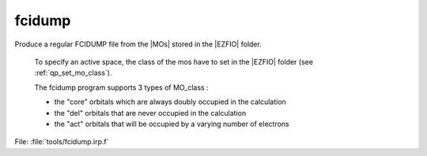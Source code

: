 .. _.fcidump.: 
 
.. program:: fcidump 
 
======= 
fcidump 
======= 
 
 
Produce a regular FCIDUMP file from the |MOs| stored in the |EZFIO| folder. 

 To specify an active space, the class of the mos have to set in the |EZFIO| folder (see :ref:`qp_set_mo_class`). 

 The fcidump program supports 3 types of MO_class : 

 * the "core" orbitals which are always doubly occupied in the calculation 

 * the "del" orbitals that are never occupied in the calculation 

 * the "act" orbitals that will be occupied by a varying number of electrons 
 
File: :file:`tools/fcidump.irp.f`